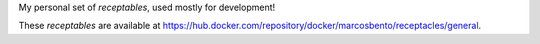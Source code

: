 
My personal set of :emphasis:`receptables`, used mostly for development!

These :emphasis:`receptables` are available at https://hub.docker.com/repository/docker/marcosbento/receptacles/general.